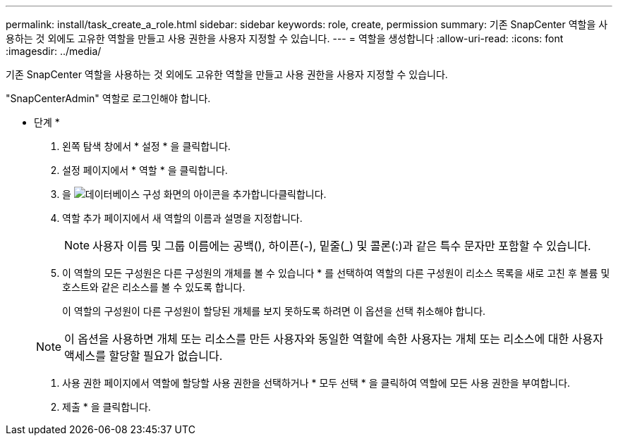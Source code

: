 ---
permalink: install/task_create_a_role.html 
sidebar: sidebar 
keywords: role, create, permission 
summary: 기존 SnapCenter 역할을 사용하는 것 외에도 고유한 역할을 만들고 사용 권한을 사용자 지정할 수 있습니다. 
---
= 역할을 생성합니다
:allow-uri-read: 
:icons: font
:imagesdir: ../media/


[role="lead"]
기존 SnapCenter 역할을 사용하는 것 외에도 고유한 역할을 만들고 사용 권한을 사용자 지정할 수 있습니다.

"SnapCenterAdmin" 역할로 로그인해야 합니다.

* 단계 *

. 왼쪽 탐색 창에서 * 설정 * 을 클릭합니다.
. 설정 페이지에서 * 역할 * 을 클릭합니다.
. 을 image:../media/add_icon_configure_database.gif["데이터베이스 구성 화면의 아이콘을 추가합니다"]클릭합니다.
. 역할 추가 페이지에서 새 역할의 이름과 설명을 지정합니다.
+

NOTE: 사용자 이름 및 그룹 이름에는 공백(), 하이픈(-), 밑줄(_) 및 콜론(:)과 같은 특수 문자만 포함할 수 있습니다.

. 이 역할의 모든 구성원은 다른 구성원의 개체를 볼 수 있습니다 * 를 선택하여 역할의 다른 구성원이 리소스 목록을 새로 고친 후 볼륨 및 호스트와 같은 리소스를 볼 수 있도록 합니다.
+
이 역할의 구성원이 다른 구성원이 할당된 개체를 보지 못하도록 하려면 이 옵션을 선택 취소해야 합니다.

+

NOTE: 이 옵션을 사용하면 개체 또는 리소스를 만든 사용자와 동일한 역할에 속한 사용자는 개체 또는 리소스에 대한 사용자 액세스를 할당할 필요가 없습니다.

. 사용 권한 페이지에서 역할에 할당할 사용 권한을 선택하거나 * 모두 선택 * 을 클릭하여 역할에 모든 사용 권한을 부여합니다.
. 제출 * 을 클릭합니다.


